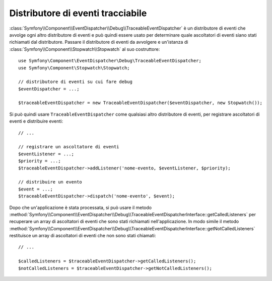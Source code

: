 .. index::
    single: EventDispatcher; Debug
    single: EventDispatcher; Traceable

Distributore di eventi tracciabile
==================================

.. versionadded:: 2.5
    La classe ``TraceableEventDispatcher`` è stata spostata nel componente EventDispatcher
    in Symfony 2.5. In precedenza, si trovava nel componente HttpKernel.

:class:`Symfony\\Component\\EventDispatcher\\Debug\\TraceableEventDispatcher`
è un distributore di eventi che avvolge ogni altro distributore di eventi e può quindi
essere usato per determinare quale ascoltatori di eventi siano stati richiamati dal distributore.
Passare il distributore di eventi da avvolgere e un'istanza di
:class:`Symfony\\Component\\Stopwatch\\Stopwatch` al suo costruttore::

    use Symfony\Component\EventDispatcher\Debug\TraceableEventDispatcher;
    use Symfony\Component\Stopwatch\Stopwatch;

    // distributore di eventi su cui fare debug
    $eventDispatcher = ...;

    $traceableEventDispatcher = new TraceableEventDispatcher($eventDispatcher, new Stopwatch());

Si può quindi usare ``TraceableEventDispatcher`` come qualsiasi altro distributore di eventi,
per registrare ascoltatori di eventi e distribuire eventi::

    // ...

    // registrare un ascoltatore di eventi
    $eventListener = ...;
    $priority = ...;
    $traceableEventDispatcher->addListener('nome-evento, $eventListener, $priority);

    // distribuire un evento
    $event = ...;
    $traceableEventDispatcher->dispatch('nome-evento', $event);

Dopo che un'applicazione è stata processata, si può usare il metodo
:method:`Symfony\\Component\\EventDispatcher\\Debug\\TraceableEventDispatcherInterface::getCalledListeners`
per recuperare un array di ascoltatori di eventi che sono stati richiamati
nell'applicazione. In modo simile il metodo
:method:`Symfony\\Component\\EventDispatcher\\Debug\\TraceableEventDispatcherInterface::getNotCalledListeners`
restituisce un array di ascoltatori di eventi che non sono stati chiamati::

    // ...

    $calledListeners = $traceableEventDispatcher->getCalledListeners();
    $notCalledListeners = $traceableEventDispatcher->getNotCalledListeners();
